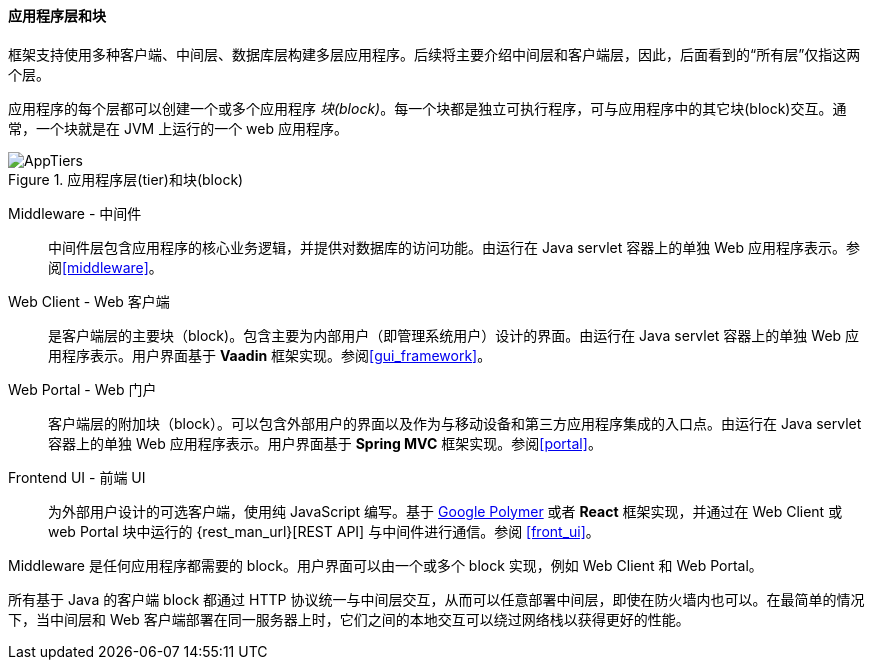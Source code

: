 :sourcesdir: ../../../../source

[[app_tiers]]
==== 应用程序层和块

框架支持使用多种客户端、中间层、数据库层构建多层应用程序。后续将主要介绍中间层和客户端层，因此，后面看到的“所有层”仅指这两个层。

应用程序的每个层都可以创建一个或多个应用程序 _块(block)_。每一个块都是独立可执行程序，可与应用程序中的其它块(block)交互。通常，一个块就是在 JVM 上运行的一个 web 应用程序。

.应用程序层(tier)和块(block)
image::AppTiers.svg[align="center"]

Middleware - 中间件:: 中间件层包含应用程序的核心业务逻辑，并提供对数据库的访问功能。由运行在 Java servlet 容器上的单独 Web 应用程序表示。参阅<<middleware>>。

Web Client - Web 客户端:: 是客户端层的主要块（block)。包含主要为内部用户（即管理系统用户）设计的界面。由运行在 Java servlet 容器上的单独 Web 应用程序表示。用户界面基于 *Vaadin* 框架实现。参阅<<gui_framework>>。

Web Portal - Web 门户:: 客户端层的附加块（block）。可以包含外部用户的界面以及作为与移动设备和第三方应用程序集成的入口点。由运行在 Java servlet 容器上的单独 Web 应用程序表示。用户界面基于 *Spring MVC* 框架实现。参阅<<portal>>。

Frontend UI - 前端 UI:: 为外部用户设计的可选客户端，使用纯 JavaScript 编写。基于 https://www.polymer-project.org[Google Polymer] 或者 *React* 框架实现，并通过在 Web Client 或 web Portal 块中运行的 {rest_man_url}[REST API] 与中间件进行通信。参阅 <<front_ui>>。

Middleware 是任何应用程序都需要的 block。用户界面可以由一个或多个 block 实现，例如 Web Client 和 Web Portal。

所有基于 Java 的客户端 block 都通过 HTTP 协议统一与中间层交互，从而可以任意部署中间层，即使在防火墙内也可以。在最简单的情况下，当中间层和 Web 客户端部署在同一服务器上时，它们之间的本地交互可以绕过网络栈以获得更好的性能。

